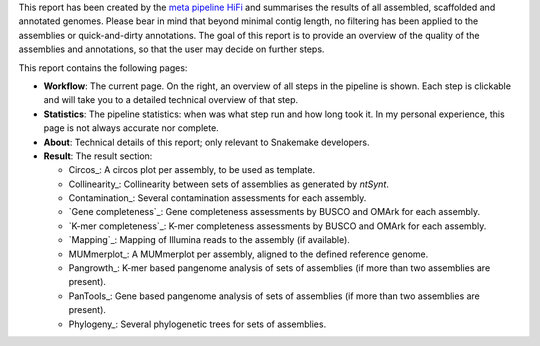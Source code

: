 This report has been created by the `meta pipeline HiFi
<https://github.com/dirkjanvw/meta_pipeline_hifi>`_ and summarises the results
of all assembled, scaffolded and annotated genomes. Please bear in mind that
beyond minimal contig length, no filtering has been applied to the assemblies
or quick-and-dirty annotations. The goal of this report is to provide an
overview of the quality of the assemblies and annotations, so that the user may
decide on further steps.

This report contains the following pages:

- **Workflow**: The current page. On the right, an overview of all steps in the
  pipeline is shown. Each step is clickable and will take you to a detailed
  technical overview of that step.
- **Statistics**: The pipeline statistics: when was what step run and how long took
  it. In my personal experience, this page is not always accurate nor complete.
- **About**: Technical details of this report; only relevant to Snakemake
  developers.
- **Result**: The result section:

  - Circos_: A circos plot per assembly, to be used as template.
  - Collinearity_: Collinearity between sets of assemblies as generated by
    `ntSynt`.
  - Contamination_: Several contamination assessments for each assembly.
  - `Gene completeness`_: Gene completeness assessments by BUSCO and OMArk for
    each assembly.
  - `K-mer completeness`_: K-mer completeness assessments by BUSCO and OMArk for
    each assembly.
  - `Mapping`_: Mapping of Illumina reads to the assembly (if available).
  - MUMmerplot_: A MUMmerplot per assembly, aligned to the defined reference
    genome.
  - Pangrowth_: K-mer based pangenome analysis of sets of assemblies (if more
    than two assemblies are present).
  - PanTools_: Gene based pangenome analysis of sets of assemblies (if more
    than two assemblies are present).
  - Phylogeny_: Several phylogenetic trees for sets of assemblies.
